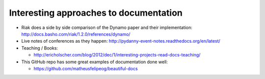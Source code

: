 .. _interesting-approaches:

Interesting approaches to documentation
=======================================

* Riak does a side by side comparison of the Dynamo paper and their
  implementation: http://docs.basho.com/riak/1.2.0/references/dynamo/

* Live notes of conferences as they happen:
  http://pydanny-event-notes.readthedocs.org/en/latest/

* Teaching / Books:

  * http://ericholscher.com/blog/2012/dec/1/interesting-projects-read-docs-teaching/

* This GitHub repo has some great examples of documentation done well:

  *  https://github.com/matheusfelipeog/beautiful-docs

